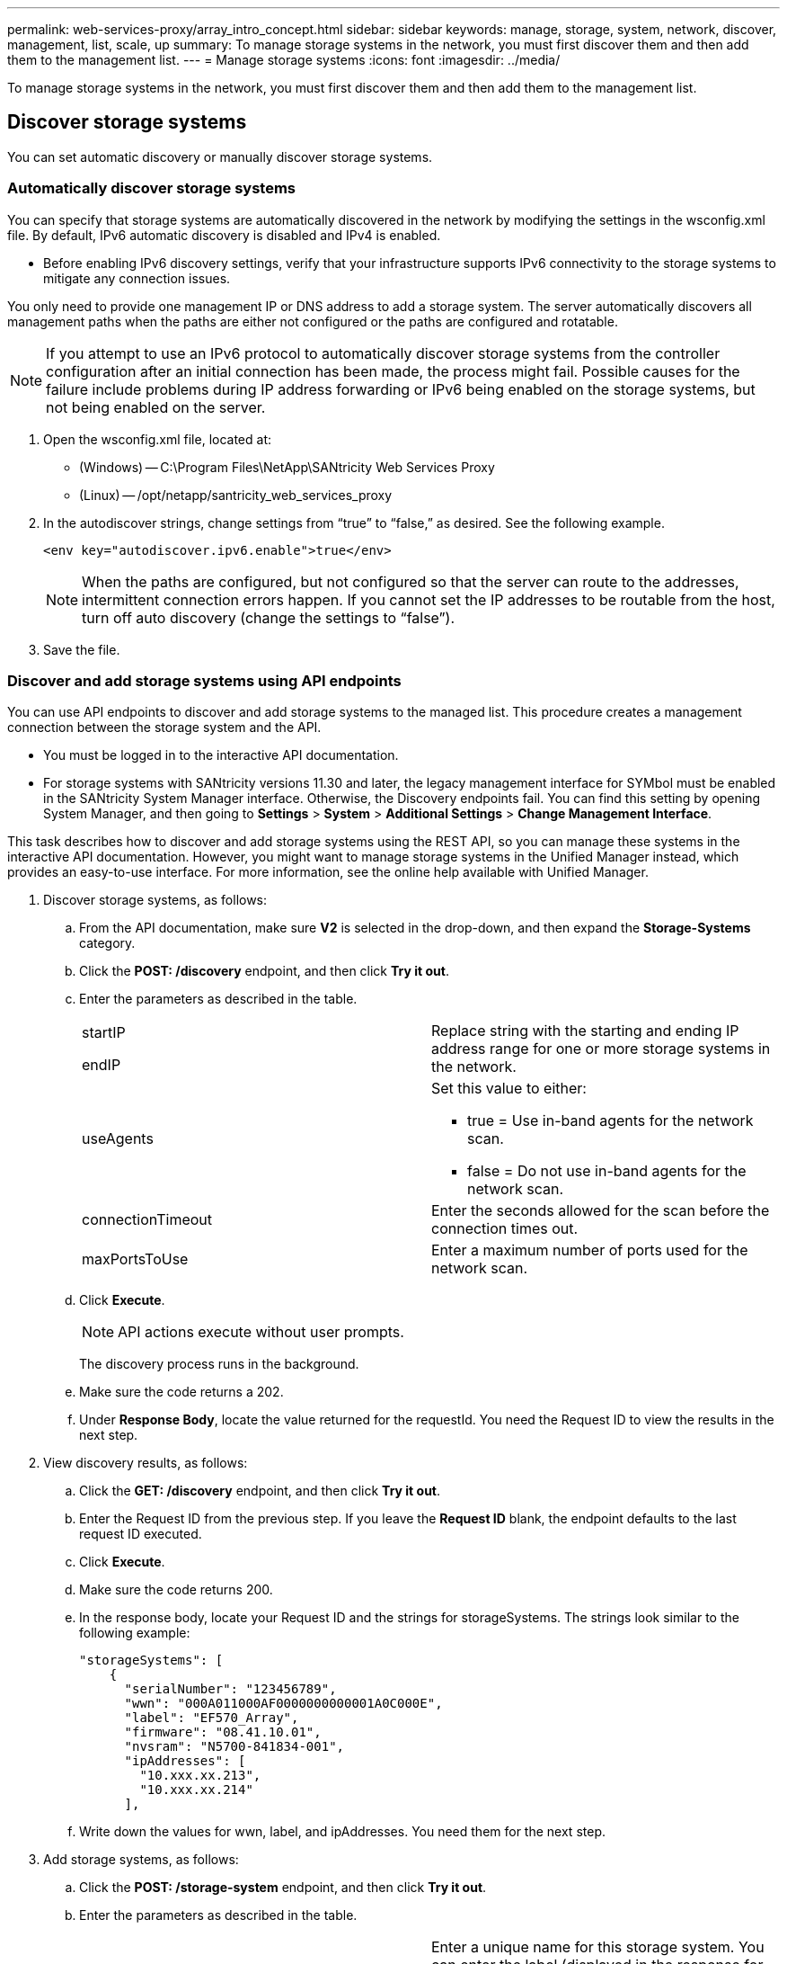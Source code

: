 ---
permalink: web-services-proxy/array_intro_concept.html
sidebar: sidebar
keywords: manage, storage, system, network, discover, management, list, scale, up
summary: To manage storage systems in the network, you must first discover them and then add them to the management list.
---
= Manage storage systems
:icons: font
:imagesdir: ../media/

[.lead]
To manage storage systems in the network, you must first discover them and then add them to the management list.

== Discover storage systems

[.lead]
You can set automatic discovery or manually discover storage systems.

=== Automatically discover storage systems

[.lead]
You can specify that storage systems are automatically discovered in the network by modifying the settings in the wsconfig.xml file. By default, IPv6 automatic discovery is disabled and IPv4 is enabled.

* Before enabling IPv6 discovery settings, verify that your infrastructure supports IPv6 connectivity to the storage systems to mitigate any connection issues.

You only need to provide one management IP or DNS address to add a storage system. The server automatically discovers all management paths when the paths are either not configured or the paths are configured and rotatable.

NOTE: If you attempt to use an IPv6 protocol to automatically discover storage systems from the controller configuration after an initial connection has been made, the process might fail. Possible causes for the failure include problems during IP address forwarding or IPv6 being enabled on the storage systems, but not being enabled on the server.

. Open the wsconfig.xml file, located at:
 ** (Windows) -- C:\Program Files\NetApp\SANtricity Web Services Proxy
 ** (Linux) -- /opt/netapp/santricity_web_services_proxy
. In the autodiscover strings, change settings from "`true`" to "`false,`" as desired. See the following example.
+
----
<env key="autodiscover.ipv6.enable">true</env>
----
+
NOTE: When the paths are configured, but not configured so that the server can route to the addresses, intermittent connection errors happen. If you cannot set the IP addresses to be routable from the host, turn off auto discovery (change the settings to "`false`").

. Save the file.

=== Discover and add storage systems using API endpoints

[.lead]
You can use API endpoints to discover and add storage systems to the managed list. This procedure creates a management connection between the storage system and the API.

* You must be logged in to the interactive API documentation.
* For storage systems with SANtricity versions 11.30 and later, the legacy management interface for SYMbol must be enabled in the SANtricity System Manager interface. Otherwise, the Discovery endpoints fail. You can find this setting by opening System Manager, and then going to *Settings* > *System* > *Additional Settings* > *Change Management Interface*.

This task describes how to discover and add storage systems using the REST API, so you can manage these systems in the interactive API documentation. However, you might want to manage storage systems in the Unified Manager instead, which provides an easy-to-use interface. For more information, see the online help available with Unified Manager.

. Discover storage systems, as follows:
 .. From the API documentation, make sure *V2* is selected in the drop-down, and then expand the *Storage-Systems* category.
 .. Click the *POST: /discovery* endpoint, and then click *Try it out*.
 .. Enter the parameters as described in the table.
+
|===
a|
startIP

endIP a|
Replace string with the starting and ending IP address range for one or more storage systems in the network.
a|
useAgents
a|
Set this value to either:

  *** true = Use in-band agents for the network scan.
  *** false = Do not use in-band agents for the network scan.

a|
connectionTimeout
a|
Enter the seconds allowed for the scan before the connection times out.
a|
maxPortsToUse
a|
Enter a maximum number of ports used for the network scan.
|===

 .. Click *Execute*.
+
NOTE: API actions execute without user prompts.
+
The discovery process runs in the background.

 .. Make sure the code returns a 202.
 .. Under *Response Body*, locate the value returned for the requestId. You need the Request ID to view the results in the next step.
. View discovery results, as follows:
 .. Click the *GET: /discovery* endpoint, and then click *Try it out*.
 .. Enter the Request ID from the previous step. If you leave the *Request ID* blank, the endpoint defaults to the last request ID executed.
 .. Click *Execute*.
 .. Make sure the code returns 200.
 .. In the response body, locate your Request ID and the strings for storageSystems. The strings look similar to the following example:
+
----
"storageSystems": [
    {
      "serialNumber": "123456789",
      "wwn": "000A011000AF0000000000001A0C000E",
      "label": "EF570_Array",
      "firmware": "08.41.10.01",
      "nvsram": "N5700-841834-001",
      "ipAddresses": [
        "10.xxx.xx.213",
        "10.xxx.xx.214"
      ],
----

 .. Write down the values for wwn, label, and ipAddresses. You need them for the next step.
. Add storage systems, as follows:
 .. Click the *POST: /storage-system* endpoint, and then click *Try it out*.
 .. Enter the parameters as described in the table.
+
|===
a|
id a|
Enter a unique name for this storage system. You can enter the label (displayed in the response for GET: /discovery), but the name can be any string you choose. If you do not provide a value for this field, Web Services automatically assigns a unique identifier.
a|
controllerAddresses
a|
Enter the IP addresses displayed in the response for GET: /discovery. For dual controllers, separate the IP addresses with a comma. For example:

"`IP address 1`",`"IP address 2`"
a|
validate
a|
Enter true, so you can receive confirmation that Web Services can connect to the storage system.
a|
password
a|
Enter the administrative password for the storage system.
a|
wwn
a|
Enter the WWN of the storage system (displayed in the response for GET: /discovery).
|===

 .. Remove all strings after "`enableTrace`": true, so that the entire string set is similar to the following example:
+
----
{
  "id": "EF570_Array",
  "controllerAddresses": [
    "Controller-A-Mgmt-IP","Controller-B-Mgmt_IP"
  ],
  "validate":true,
  "password": "array-admin-password",
  "wwn": "000A011000AF0000000000001A0C000E",
  "enableTrace": true
}
----

 .. Click *Execute*.
 .. Make sure the code response is 201, which indicates that the endpoint executed successfully.
+
The *Post: /storage-systems* endpoint is queued. You can view the results using the *GET: /storage-systems* endpoint in the next step.
. Confirm the list addition, as follows:
 .. Click the *GET: /storage-system* endpoint.
+
No parameters are required.

 .. Click *Execute*.
 .. Make sure that the code response is 200, which indicates that the endpoint executed successfully.
 .. In the response body, look for the storage system details. The returned values indicate that it was successfully added to the list of managed arrays, similar to the following example:
+
----
[
  {
    "id": "EF570_Array",
    "name": "EF570_Array",
    "wwn": "000A011000AF0000000000001A0C000E",
    "passwordStatus": "valid",
    "passwordSet": true,
    "status": "optimal",
    "ip1": "10.xxx.xx.213",
    "ip2": "10.xxx.xx.214",
    "managementPaths": [
      "10.xxx.xx.213",
      "10.xxx.xx.214"
  ]
  }
]
----

== Scale up the number of managed storage systems

[.lead]
By default, the API can manage up to 100 storage systems. If you need to manage more, you must bump the memory requirements for the server.

The server is set to use 512 MB of memory. For every 100 extra storage systems in your network, add 250 MB to that number. Do not add more memory than what you physically have. Allow enough extra for your operating system and other applications.

NOTE: The default cache size is 8,192 events. The approximate data usage for the MEL events cache is 1MB for each 8,192 events. Therefore, by retaining the defaults, cache usage should be approximately 1MB for a storage system.

NOTE: In addition to memory, the proxy uses network ports for each storage system. Linux and Windows consider network ports as file handles. As a security measure, most operating systems limit the number of open file handles that a process or a user can have open at one time. Especially in Linux environments, where open TCP connections are considered to be file handles, the Web Services Proxy can easily exceed this limit. Because the fix is system dependent, you should refer to your operating system's documentation for how to raise this value.

. Do one of the following:
 ** On Windows, go to the appserver64.init file. Locate the line, vmarg.3=-Xmx512M
 ** On Linux, go to the webserver.sh file. Locate the line, JAVA_OPTIONS="-Xmx512M"
. To increase the memory, replace "`512`" with the desired memory in MB.
. Save the file.
